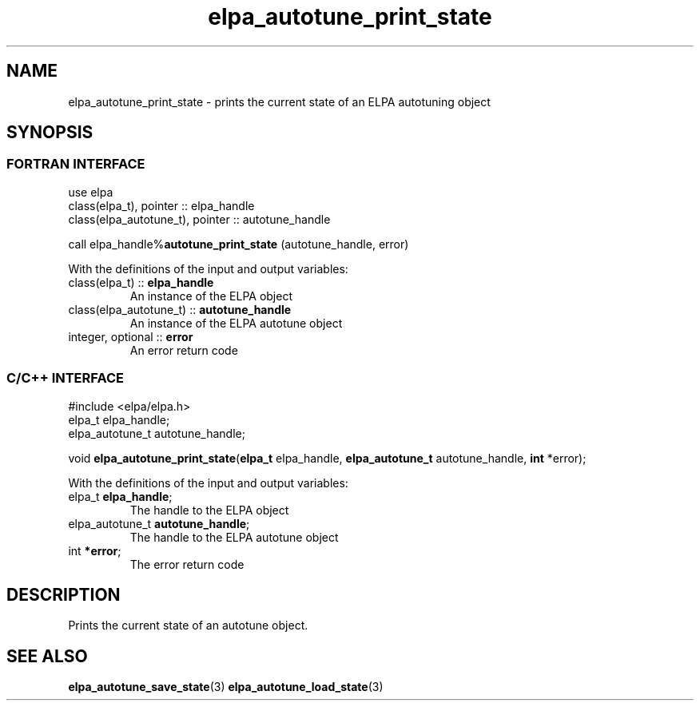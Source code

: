 .TH "elpa_autotune_print_state" 3 "Thu Nov 28 2024" "ELPA" \" -*- nroff -*-
.ad l
.nh
.ss 12 0
.SH NAME
elpa_autotune_print_state \- prints the current state of an ELPA autotuning object
.br

.SH SYNOPSIS
.br
.SS FORTRAN INTERFACE
use elpa
.br
class(elpa_t), pointer :: elpa_handle
.br
class(elpa_autotune_t), pointer :: autotune_handle
.br

call elpa_handle%\fBautotune_print_state\fP (autotune_handle, error)
.sp
With the definitions of the input and output variables:
.TP
class(elpa_t)          ::\fB elpa_handle\fP       
An instance of the ELPA object
.TP
class(elpa_autotune_t) ::\fB autotune_handle\fP   
An instance of the ELPA autotune object
.TP
integer, optional      ::\fB error\fP      
An error return code
.br

.SS C/C++ INTERFACE
#include <elpa/elpa.h>
.br
elpa_t elpa_handle;
.br
elpa_autotune_t autotune_handle;

.br
void\fB elpa_autotune_print_state\fP(\fBelpa_t\fP elpa_handle,\fB elpa_autotune_t\fP autotune_handle,\fB int\fP *error);
.sp
With the definitions of the input and output variables:
.TP
elpa_t \fB elpa_handle\fP;            
The handle to the ELPA object
.TP
elpa_autotune_t \fB autotune_handle\fP;   
The handle to the ELPA autotune object
.TP
int \fB *error\fP;               
The error return code

.SH DESCRIPTION
Prints the current state of an autotune object.

.SH SEE ALSO
\fBelpa_autotune_save_state\fP(3)\fB elpa_autotune_load_state\fP(3)
